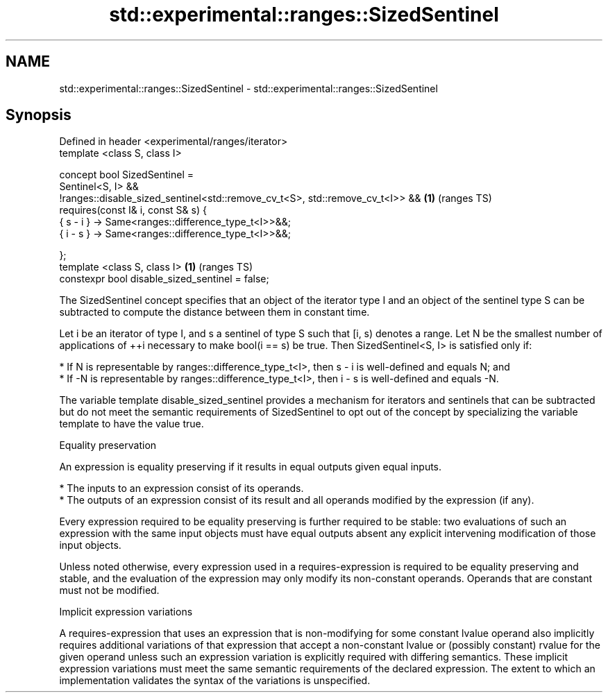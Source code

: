 .TH std::experimental::ranges::SizedSentinel 3 "2020.03.24" "http://cppreference.com" "C++ Standard Libary"
.SH NAME
std::experimental::ranges::SizedSentinel \- std::experimental::ranges::SizedSentinel

.SH Synopsis
   Defined in header <experimental/ranges/iterator>
   template <class S, class I>

   concept bool SizedSentinel =
   Sentinel<S, I> &&
   !ranges::disable_sized_sentinel<std::remove_cv_t<S>, std::remove_cv_t<I>> && \fB(1)\fP (ranges TS)
   requires(const I& i, const S& s) {
   { s - i } -> Same<ranges::difference_type_t<I>>&&;
   { i - s } -> Same<ranges::difference_type_t<I>>&&;

   };
   template <class S, class I>                                                  \fB(1)\fP (ranges TS)
   constexpr bool disable_sized_sentinel = false;

   The SizedSentinel concept specifies that an object of the iterator type I and an object of the sentinel type S can be subtracted to compute the distance between them in constant time.

   Let i be an iterator of type I, and s a sentinel of type S such that [i, s) denotes a range. Let N be the smallest number of applications of ++i necessary to make bool(i == s) be true. Then SizedSentinel<S, I> is satisfied only if:

     * If N is representable by ranges::difference_type_t<I>, then s - i is well-defined and equals N; and
     * If -N is representable by ranges::difference_type_t<I>, then i - s is well-defined and equals -N.

   The variable template disable_sized_sentinel provides a mechanism for iterators and sentinels that can be subtracted but do not meet the semantic requirements of SizedSentinel to opt out of the concept by specializing the variable template to have the value true.

  Equality preservation

   An expression is equality preserving if it results in equal outputs given equal inputs.

     * The inputs to an expression consist of its operands.
     * The outputs of an expression consist of its result and all operands modified by the expression (if any).

   Every expression required to be equality preserving is further required to be stable: two evaluations of such an expression with the same input objects must have equal outputs absent any explicit intervening modification of those input objects.

   Unless noted otherwise, every expression used in a requires-expression is required to be equality preserving and stable, and the evaluation of the expression may only modify its non-constant operands. Operands that are constant must not be modified.

  Implicit expression variations

   A requires-expression that uses an expression that is non-modifying for some constant lvalue operand also implicitly requires additional variations of that expression that accept a non-constant lvalue or (possibly constant) rvalue for the given operand unless such an expression variation is explicitly required with differing semantics. These implicit expression variations must meet the same semantic requirements of the declared expression. The extent to which an implementation validates the syntax of the variations is unspecified.
